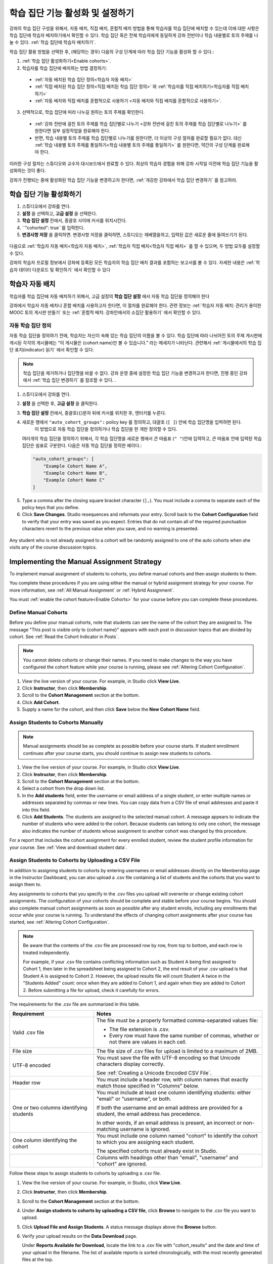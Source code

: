 .. _Enabling and Configuring Cohorts:

############################################
학습 집단 기능 활성화 및 설정하기
############################################

강좌의 학습 집단 구성을 위해서, 자동 배치, 직접 배치, 혼합적 배치 방법을 통해 학습자를 학습 집단에 배치할 수 있는데
이에 대한 사항은 학습 집단에 학습자 배치하기에서 확인할 수 있다. 학습 집단 혹은  전체 학습자에게 동일하게 강좌 전반이나 학습 내용별로 토의 주제를 나눌 수 있다. :ref:`학습 집단에 학습자 배치하기`. 

학습 집단 활용 방법을 선택한 후, (해당하는 경우) 다음의 구성 단계에 따라 학습 집단 기능을 활성화 할 수 있다.:

#. :ref:`학습 집단 활성화하기<Enable cohorts>`.

#. 학습자를 학습 집단에 배치하는 방법 결정하기:
   
  * :ref:`자동 배치된 학습 집단 정의<학습자 자동 배치>`

  * :ref:`직접 배치된 학습 집단 정의<직접 배치된 학습 집단 정의>` 와
    :ref:`학습자를 직접 배치하기<학습자를 직접 배치하기>` 
    
  * :ref:`자동 배치와 직접 배치를 혼합적으로 사용하기
    <자동 배치와 직접 배치를 혼합적으로 사용하기>`.

3. 선택적으로, 학습 집단에 따라 나누길 원하는 토의 주제를 확인한다.
   
  * :ref:`강좌 전반에 걸친 토의 주제를 학습 집단별로 나누기 <강좌 전반에 걸친 토의 주제를 학습 집단별로 나누기>` 를 원한다면
    일부 설정작업을 완료해야 한다.

  * 반면, 학습 내용별 토의 주제를 학습 집단별로 나누기를 원한다면,
    더 이상의 구성 절차를 완료할 필요가 없다. 대신 :ref:`학습 내용별 토의 주제를 통일하기<학습 내용별 토의 주제를 통일하기>` 를 원한다면, 약간의 구성 단계를 완료해야 한다.

이러한 구성 절차는 스튜디오와 교수자 대시보드에서 완료할 수 있다. 최상의 학습자 경험을 위해 강좌 시작일 이전에 학습 집단 기능을 활성화하는 것이 좋다. 

강좌가 진행되는 중에 활성화된 학습 집단 기능을 변경하고자 한다면, 
:ref:`개강한 강좌에서 학습 집단 변경하기` 를 참고하라. 


.. _Enable cohorts:

***************************
학습 집단 기능 활성화하기
***************************

#. 스튜디오에서 강좌를 연다. 

#. **설정** 을 선택하고, **고급 설정** 을 선택한다. 

#. **학습 집단 설정** 칸에서, 중괄호 사이에 커서를 위치시킨다.

#. ``"cohorted": true``를 입력한다. 

#. **변경사항 저장** 을 클릭하면. 변경사항 저장을 클릭하면, 스튜디오는 재배열을하고, 입력된 값은 새로운 줄에 들여쓰기가 된다.
   
 .. image:: ../../../shared/building_and_running_chapters/Images/Enable_cohorts.png
  :alt: Cohort Configuration dictionary field with the cohorted key defined 
        as true

다음으로 :ref:`학습자 자동 배치<학습자 자동 배치>`, :ref:`학습자 직접 배치<학습자 직접 배치>` 를 할 수 있으며, 두 방법 모두를 설정할 수 있다. 

강좌의 학습자 프로필 정보에서 강좌에 등록된 모든 학습자의 학습 집단 배치 결과를 포함하는 보고서를 볼 수 있다. 자세한 내용은 :ref:`학습자 데이터 다운로드 및 확인하기` 에서 확인할 수 있다
 

.. _Implementing the Automated Assignment Strategy:

***************************************************
학습자 자동 배치
***************************************************

학습자를 학습 집단에 자동 배치하기 위해서, 고급 설정의 **학습 집단 설정** 에서 자동 학습 집단을 정의해야 한다

강좌에서 학습자 자동 배치나 혼합 배치를 사용하고자 한다면, 이 절차를 완료해야 한다.
관련 정보는 :ref:`학습자 자동 배치: 관리가 용이한 MOOC 토의 게시판 만들기` 또는 :ref:`혼합적 배치: 강좌안에서의 소집단 활용하기` 에서 확인할 수 있다. 

.. _Define Auto Cohorts:

=======================
자동 학습 집단 정의
=======================

자동 학습 집단을 정의하기 전에, 학습자는 자신이 속해 있는 학습 집단의 이름을 볼 수 있다.
학습 집단에 따라 나뉘어진 토의 주제 게시판에 게시된 각각의 게시물에는 “이 게시물은 {cohort name}만 볼 수 있습니다.” 라는 메세지가 나타난다. 관련해서 :ref:`게시물에서의 학습 집단 표지(indicator) 읽기` 에서 확인할 수 있다.

.. note:: 학습 집단을 제거하거나  집단명을 바꿀 수 없다.
  강좌 운영 중에 설정한 학습 집단 기능을 변경하고자 한다면, 
  진행 중인 강좌에서 :ref:`학습 집단 변경하기` 를 참조할 수 있다. .

#. 스튜디오에서 강좌를 연다. 

#. **설정** 을 선택한 후, **고급 설정** 을 클릭한다.

#. **학습 집단 설정** 칸에서, 중괄호(``{``)문자 뒤에 커서를 위치한 후, 엔터키를 누른다. 

#. 새로운 행에서 ``"auto_cohort_groups":`` policy key 를 정의하고, 대괄호 (``[ ]``) 안에 학습 집단명을 입력하면 된다. 
    이 방법으로 자동 학습 집단을 정의하거나 학습 집단을 한 개만 정의할 수 있다. 
   
   여러개의 학습 집단을 정의하기 위해서, 각 학습 집단명을 새로운 행에서 큰 따옴표 (``" "``)안에 입력하고, 
   큰 따옴표 안에 입력된 학습 집단은 쉼표로 구분한다.
   다음은 자동 학습 집단을 정의한 예이다.:
   
   .. code-block:: xml 

      "auto_cohort_groups": [
          "Example Cohort Name A",
          "Example Cohort Name B",
          "Example Cohort Name C"
      ]
   

.. comment is here only to allow indented formatting of next line

  You can also define only a single auto cohort. Type ``"auto_cohort_groups":
  ["Example Cohort Name"]`` and then press Enter again.

5. Type a comma after the closing square bracket character (``],``). You must
   include a comma to separate each of the policy keys that you define.
   
#. Click **Save Changes**. Studio resequences and reformats your entry. Scroll
   back to the **Cohort Configuration** field to verify that your entry was
   saved as you expect. Entries that do not contain all of the required
   punctuation characters revert to the previous value when you save, and no
   warning is presented.

 .. image:: ../../../shared/building_and_running_chapters/Images/Multiple_auto_cohort_groups.png
  :alt: Cohort Configuration dictionary field with the auto_cohort_groups key 
        with three values

.. spacer line

 .. image:: ../../../shared/building_and_running_chapters/Images/Single_auto_cohort_group.png
  :alt: Cohort Configuration dictionary field with the auto_cohort_groups key 
        with one value

Any student who is not already assigned to a cohort will be randomly assigned to
one of the auto cohorts when she visits any of the course discussion topics.


.. _Implementing the Manual Assignment Strategy:

***************************************************
Implementing the Manual Assignment Strategy
***************************************************

To implement manual assignment of students to cohorts, you define manual cohorts
and then assign students to them.

You complete these procedures if you are using either the manual or hybrid
assignment strategy for your course. For more information, see :ref:`All Manual
Assignment` or :ref:`Hybrid Assignment`.

You must :ref:`enable the cohort feature<Enable Cohorts>` for your course
before you can complete these procedures.


.. _Define Manual Cohorts:

======================
Define Manual Cohorts
======================

Before you define your manual cohorts, note that students can see the name of
the cohort they are assigned to. The message "This post is visible only to
{cohort name}" appears with each post in discussion topics that are divided by
cohort. See :ref:`Read the Cohort Indicator in Posts`.

.. note:: You cannot delete cohorts or change their names. If you need 
 to make changes to the way you have configured the cohort feature while your
 course is running, please see :ref:`Altering Cohort Configuration`.

#. View the live version of your course. For example, in Studio click **View
   Live**.

#. Click **Instructor**, then click **Membership**. 

#. Scroll to the **Cohort Management** section at the bottom.

#. Click **Add Cohort**.

#. Supply a name for the cohort, and then click **Save** below the **New Cohort
   Name** field.


.. _Assign Students to Cohorts Manually:

====================================
Assign Students to Cohorts Manually
====================================

.. note:: Manual assignments should be as complete as possible before your 
 course starts. If student enrollment continues after your course starts, you
 should continue to assign new students to cohorts. 

#. View the live version of your course. For example, in Studio click **View
   Live**.

#. Click **Instructor**, then click **Membership**. 

#. Scroll to the **Cohort Management** section at the bottom.

#. Select a cohort from the drop down list.

#. In the **Add students** field, enter the username or email address of a
   single student, or enter multiple names or addresses separated by commas or
   new lines. You can copy data from a CSV file of email addresses and paste it
   into this field.

#. Click **Add Students**. The students are assigned to the selected manual
   cohort. A message appears to indicate the number of students who were added to
   the cohort. Because students can belong to only one cohort, the message also
   indicates the number of students whose assignment to another cohort was changed
   by this procedure.

For a report that includes the cohort assignment for every enrolled
student, review the student profile information for your course. See :ref:`View
and download student data`.


.. _Assign Students to Cohort Groups by uploading CSV:

========================================================
Assign Students to Cohorts by Uploading a CSV File
========================================================

In addition to assigning students to cohorts by entering usernames or email
addresses directly on the Membership page in the Instructor Dashboard, you can
also upload a .csv file containing a list of students and the cohorts that you
want to assign them to.

Any assignments to cohorts that you specify in the .csv files you upload
will overwrite or change existing cohort assignments. The configuration of
your cohorts should be complete and stable before your course begins. You
should also complete manual cohort assignments as soon as possible after any
student enrolls, including any enrollments that occur while your course is
running. To understand the effects of changing cohort assignments after your
course has started, see :ref:`Altering Cohort Configuration`.

.. note:: Be aware that the contents of the .csv file are processed row by row,
  from top to bottom, and each row is treated independently. 

  For example, if your .csv file contains conflicting information such as
  Student A being first assigned to Cohort 1, then later in the spreadsheet
  being assigned to Cohort 2, the end result of your .csv upload is that Student
  A is assigned to Cohort 2. However, the upload results file will count Student
  A twice in the "Students Added" count: once when they are added to Cohort 1,
  and again when they are added to Cohort 2. Before submitting a file for
  upload, check it carefully for errors.

The requirements for the .csv file are summarized in this table.

.. list-table::
    :widths: 15 30

    * - **Requirement**
      - **Notes**
    * - Valid .csv file

      - The file must be a properly formatted comma-separated values file: 

        * The file extension is .csv.
        * Every row must have the same number of commas, whether or not there
          are values in each cell. 
    * - File size
      - The file size of .csv files for upload is limited to a maximum of 2MB.               
    * - UTF-8 encoded
      
      - You must save the file with UTF-8 encoding so that Unicode characters
        display correctly. 

        See :ref:`Creating a Unicode Encoded CSV File`.

    * - Header row
      - You must include a header row, with column names that exactly match those 
        specified in "Columns" below.
    * - One or two columns identifying students      
      - You must include at least one column identifying students: 
        either "email" or "username", or both. 

        If both the username and an email address are provided for a student,
        the email address has precedence. 
        
        In other words, if an email address is present, an incorrect or non-
        matching username is ignored.

    * - One column identifying the cohort
            
      - You must include one column named "cohort" to identify the cohort
        to which you are assigning each student.

        The specified cohorts must already exist in Studio.

    * -                        
      - Columns with headings other than "email", "username" and "cohort" are
        ignored.

Follow these steps to assign students to cohorts by uploading a .csv file.
      
#. View the live version of your course. For example, in Studio, click **View
   Live**.

#. Click **Instructor**, then click **Membership**. 

#. Scroll to the **Cohort Management** section at the bottom.

#. Under **Assign students to cohorts by uploading a CSV file**, click
   **Browse** to navigate to the .csv file you want to upload. 

#. Click **Upload File and Assign Students**. A status message displays
   above the **Browse** button.

#. Verify your upload results on the **Data Download** page. 

   Under **Reports Available for Download**, locate the link to a .csv file with
   "cohort_results" and the date and time of your upload in the filename. The
   list of available reports is sorted chronologically, with the most recently
   generated files at the top.

The results file provides the following information:  

.. list-table::
    :widths: 15 30

    * - **Column**
      - **Description**
    * - Cohort
      - The name of the cohort to which you are assigning students.
    * - Exists
      - Whether the cohort was found in the system. TRUE/FALSE. 
      
        If the cohort was not found (value is FALSE), no action is taken for students you assigned to that cohort in the .csv file.

    * - Students Added
      - The number of students added to the cohort during the row by row
        processing of the .csv file.             
    * - Students Not Found
      - A list of email addresses or usernames (if email addresses were not
        supplied) of students who could not be matched by either email address
        or username and who were therefore not added to the cohort.
             
For a report that includes the cohort assignment for every enrolled student,
review the student profile information for your course. See :ref:`View and
download student data`.


.. _Creating a Unicode Encoded CSV File:

====================================
Creating a Unicode-encoded CSV File
====================================

Make sure the .csv files that you upload are encoded as UTF-8, so that any
Unicode characters are correctly saved and displayed.

.. note:: Some spreadsheet applications (for example, MS Excel) do not allow you
   to specify encoding when you save a spreadsheet as a .csv file. To ensure that
   you are able to create a .csv file that is UTF-8 encoded, use a spreadsheet
   application such as Google Sheets, LibreOffice, or Apache OpenOffice.


.. _Altering Cohort Configuration:

*************************************************
Altering Cohort Configuration in a Running Course
*************************************************

The configuration of the cohort feature should be complete and stable before
your course begins. Manual cohort assignments should be completed as soon as
possible after any student enrolls, including any enrollments that occur while
your course is running. 

If you decide that you must alter cohort configuration after your course starts
and activity in the course discussion begins, be sure that you understand the
consequences of these actions:

* :ref:`Changing Student Cohort Assignments`
* :ref:`Renaming a Cohort`
* :ref:`Deleting a Cohort`
* :ref:`Disabling the Cohort Feature`


.. _Changing Student Cohort Assignments:

=================================
Change Student Cohort Assignments
=================================

After your course starts and students begin to contribute to the course
discussion, each post that they add is visible either to everyone or to the
members of a single cohort. When you change the cohort that a student is
assigned to, there are three results:

* The student continues to see the posts that are visible to everyone.

* The student sees the posts that are visible to his new cohort.

* The student no longer sees the posts that are visible only to his original
  cohort.

The visibility of a post and its responses and comments does not change, even if
the cohort assignment of its author changes. To a student, it can seem that
posts have "disappeared".

To verify the cohort assignments for your students, download the  :ref:`student
profile report<View and download student data>` for your course. If changes are
needed, you can :ref:`assign students<Assign Students to Cohorts Manually>` to
different cohorts manually on the **Membership** page of the Instructor
Dashboard.


.. _Renaming a Cohort:

===============
Rename a Cohort
===============

Name changes for cohorts are not supported. The **Membership** page of the
Instructor Dashboard does not offer an option to rename your manual cohorts.

It is possible to change the value for the ``auto_cohort_groups`` policy key on
the **Advanced Settings** page in Studio. However, changing the names in the
listed name:value pairs **does not** result in any renamed auto cohorts.
Instead, changing the value for the ``auto_cohort_groups`` policy key has these
results.

* The system uses the new value that you saved for the ``auto_cohort_groups``
  policy key to create one or more additional auto cohorts.

* The system begins to assign students who do not have a cohort assignment to
  the newly defined cohort or cohorts. Students also continue to be assigned to
  any auto cohorts that were not affected by your changes.

  The system uniformly distributes students among all of the auto cohorts that
  exist when an assignment is needed. The size of each cohort is not considered.

* The original cohort or cohorts remain in the system. Any students who were
  assigned to the original cohorts remain assigned to them.

  For the results of assigning any students who remain in the original cohorts
  to other cohorts, see :ref:`Changing Student Cohort Assignments`.

* The system converts the original auto cohorts, which are no longer listed as
  values for ``auto_cohort_groups``, into manual cohorts. The system no longer
  assigns students to those cohorts automatically. These cohorts are listed as
  manual cohorts on the **Membership** page of the Instructor Dashboard.


.. _Deleting a Cohort:

================
Delete a Cohort
================

Deletion of cohorts is not supported. The **Membership** page of the Instructor
Dashboard does not offer an option to delete your manual cohorts.

It is possible to change the value for the ``auto_cohort_groups`` policy key on
the **Advanced Settings** page in Studio. However, removing any of the listed
name:value pairs **does not** result in the deletion of any cohorts. Instead,
changing the value for the ``auto_cohort_groups`` policy key has these results.

* The cohorts that you removed from the policy key remain in the system.

* Any students who were assigned to those cohorts remain assigned to them. 
  
  For the results of assigning any students to other cohorts, see :ref:`Changing
  Student Cohort Assignments`.

* The system no longer assigns students to the cohorts automatically. 

* The cohorts are listed as manual cohorts on the **Membership** page of the
  Instructor Dashboard, and you can continue to assign students to them
  manually.


.. _Disabling the Cohort Feature:

==========================
Disable the Cohort Feature
==========================

You can disable the cohort feature for your course. Follow the instructions for
:ref:`enabling the cohort feature<Enable Cohorts>`, but set ``"cohorted":
false``. All discussion posts immediately become visible to all students.

If you do re-enable the cohort feature by setting ``"cohorted": true``, all
previous student cohort assignments are reenabled, and all visibility settings
for posts are reapplied. However, any posts created while the cohort feature
was disabled will remain visible to all users.
